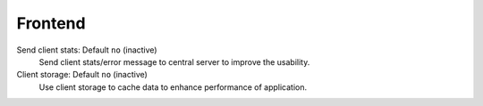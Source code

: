 Frontend
********

Send client stats: Default ``no`` (inactive)
   Send client stats/error message to central server to improve the usability.

Client storage: Default ``no`` (inactive)
   Use client storage to cache data to enhance performance of application.
